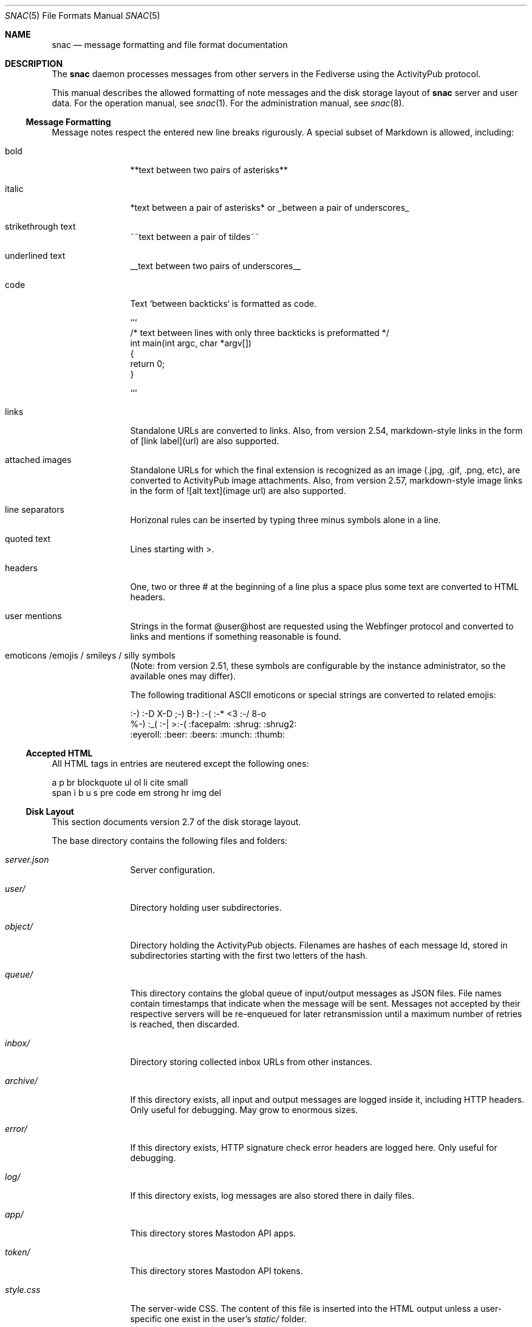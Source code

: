 .Dd $Mdocdate$
.Dt SNAC 5
.Os
.Sh NAME
.Nm snac
.Nd message formatting and file format documentation
.Sh DESCRIPTION
The
.Nm
daemon processes messages from other servers in the Fediverse
using the ActivityPub protocol.
.Pp
This manual describes the allowed formatting of note messages
and the disk storage layout of
.Nm
server and user data. For the operation manual, see
.Xr snac 1 .
For the administration manual, see
.Xr snac 8 .
.Ss Message Formatting
Message notes respect the entered new line breaks rigurously.
A special subset of Markdown is allowed, including:
.Bl -tag -width tenletters
.It bold
**text between two pairs of asterisks**
.It italic
*text between a pair of asterisks* or _between a pair of underscores_
.It strikethrough text
~~text between a pair of tildes~~
.It underlined text
__text between two pairs of underscores__
.It code
Text `between backticks` is formatted as code.
.Bd -literal
```
/* text between lines with only three backticks is preformatted */
int main(int argc, char *argv[])
{
    return 0;
}

```
.Ed
.It links
Standalone URLs are converted to links. Also, from version 2.54,
markdown-style links in the form of [link label](url) are also
supported.
.It attached images
Standalone URLs for which the final extension is recognized as an
image (.jpg, .gif, .png, etc), are converted to ActivityPub image
attachments. Also, from version 2.57, markdown-style image links
in the form of ![alt text](image url) are also supported.
.It line separators
Horizonal rules can be inserted by typing three minus symbols
alone in a line.
.It quoted text
Lines starting with >.
.It headers
One, two or three # at the beginning of a line plus a space plus
some text are converted to HTML headers.
.It user mentions
Strings in the format @user@host are requested using the Webfinger
protocol and converted to links and mentions if something reasonable
is found.
.It emoticons /emojis / smileys / silly symbols
(Note: from version 2.51, these symbols are configurable by the
instance administrator, so the available ones may differ).
.Pp
The following traditional ASCII emoticons or special strings are
converted to related emojis:
.Bd -literal
:-) :-D X-D ;-) B-) :-( :-* <3 :-/ 8-o
%-) :_( :-| >:-( :facepalm: :shrug: :shrug2:
:eyeroll: :beer: :beers: :munch: :thumb:
.Ed
.El
.Pp
.Ss Accepted HTML
All HTML tags in entries are neutered except the following ones:
.Bd -literal
a p br blockquote ul ol li cite small
span i b u s pre code em strong hr img del
.Ed
.Pp
.Ss Disk Layout
This section documents version 2.7 of the disk storage layout.
.Pp
The base directory contains the following files and folders:
.Bl -tag -width tenletters
.It Pa server.json
Server configuration.
.It Pa user/
Directory holding user subdirectories.
.It Pa object/
Directory holding the ActivityPub objects. Filenames are hashes of each
message Id, stored in subdirectories starting with the first two letters
of the hash.
.It Pa queue/
This directory contains the global queue of input/output messages as JSON files.
File names contain timestamps that indicate when the message will
be sent. Messages not accepted by their respective servers will be re-enqueued
for later retransmission until a maximum number of retries is reached,
then discarded.
.It Pa inbox/
Directory storing collected inbox URLs from other instances.
.It Pa archive/
If this directory exists, all input and output messages are logged inside it,
including HTTP headers. Only useful for debugging. May grow to enormous sizes.
.It Pa error/
If this directory exists, HTTP signature check error headers are logged here.
Only useful for debugging.
.It Pa log/
If this directory exists, log messages are also stored there in daily files.
.It Pa app/
This directory stores Mastodon API apps.
.It Pa token/
This directory stores Mastodon API tokens.
.It Pa style.css
The server-wide CSS. The content of this file is inserted into the HTML output
unless a user-specific one exist in the user's
.Pa static/
folder.
.It Pa greeting.html
This file is served when the server base URL is requested from a web browser. See
.Xr snac 8
for more information about the customization options.
.It Pa public.idx
This file contains the list of public posts from all users in the server.
.It Pa filter_reject.txt
This (optional) file contains a list of regular expressions, one per line, to be
applied to the content of all incoming posts; if any of them match, the post is
rejected. This brings the flexibility and destruction power of regular expressions
to your Fediverse experience. To be used wisely (see
.Xr snac 8
for more information).
.It Pa announcement.txt
If this file is present, an announcement will be shown to logged in users
on every page with its contents. It is also available through the Mastodon API.
Users can dismiss the announcement, which works by storing the modification time
in the "last_announcement" field of the
.Pa user.json
file. When the file is modified, the announcement will then reappear. It can
contain only text and will be ignored if it has more than 2048 bytes.
.El
.Pp
Each user directory is a subdirectory of 
.Pa BASEDIR/user/ ,
has the user id as name and contains the following subdirectories and files:
.Bl -tag -width tenletters
.It Pa user.json
User configuration file.
.It Pa user_o.json
User configuration override file. This file is intended for administrators to
override some user preferences. For current version, the fields that can be
overridden are 'purge_days' and 'email'.
.It Pa key.json
Secret/public key PEM data.
.It Pa followers.idx
This file contains the list of followers as a list of hashed object identifiers.
.It Pa followers/
This directory stores hard links to the actor objects in the object storage.
.It Pa following/
This directory stores the users being followed as hard links to the 'Follow'
or 'Accept' objects in the object storage. File names are the hashes of each
actor Id.
.It Pa private/
This directory stores hard links to the timeline entries in the object storage.
.It Pa private.idx
This file contains the list of timeline entries as a list of hashed
object identifiers.
.It Pa public/
This directory stores hard links to the public timeline entries in the object
storage.
.It Pa public.idx
This file contains the list of public timeline entries as a list of hashed
object identifiers.
.It Pa pinned/
This directory stores hard links to pinned posts.
.It Pa pinned.idx
This file contains the list of pinned posts as a list of hashed
object identifiers.
.It Pa bookmark/
This directory stores hard links to bookmarked posts.
.It Pa bookmark.idx
This file contains the list of pinned posts as a list of hashed
object identifiers.
.It Pa draft/
This directory stores post drafts.
.It Pa draft.idx
This file contains the list of drafts as a list of hashed
object identifiers.
.It Pa muted/
This directory contains files which names are hashes of muted actors. The
content is a line containing the actor URL.
Messages from these actors will be ignored on input and not shown in any timeline.
.It Pa hidden/
This directory contains references to the hidden timeline entries.
.It Pa limited/
This directory contains references to the actor URLs for limited users (those
being followed but with their boosts blocked).
.It Pa queue/
This directory contains the output queue of messages generated by the user as
JSON files. File names contain timestamps that indicate when the message will
be sent. Messages not accepted by their respective servers will be re-enqueued
for later retransmission until a maximum number of retries is reached,
then discarded.
.It Pa static/
Files in this directory are served as-is when requested from the
.Pa https://HOST/USER/s/...
URL path. A special file named
.Pa style.css
can contain user-specific CSS code to be inserted into the HTML of the
web interface.
.It Pa history/
This directory contains generated HTML files. They may be snapshots of the
local timeline in previous months or other cached data.
.It Pa export/
This directory will contain exported data in Mastodon-compatible CSV format
after executing the 'export_csv' command-line operation.
.It Pa import/
Mastodon-compatible CSV files must be copied into this directory to use
any of the importing functions.
.It Pa server.pid
This file stores the server PID in a single text line.
.El
.Sh SEE ALSO
.Xr snac 1 ,
.Xr snac 8
.Sh AUTHORS
.An grunfink Lk https://comam.es/snac/grunfink @grunfink@comam.es
.Sh LICENSE
See the LICENSE file for details.
